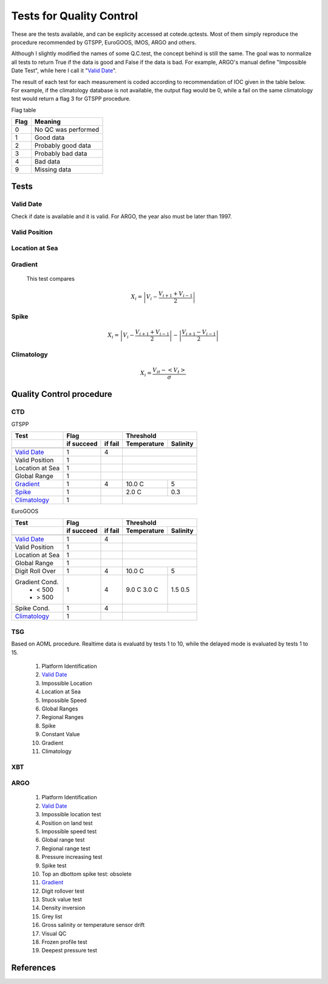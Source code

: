 *************************
Tests for Quality Control
*************************

These are the tests available, and can be explicity accessed at cotede.qctests. 
Most of them simply reproduce the procedure recommended by GTSPP, EuroGOOS, IMOS, ARGO and others.

Although I slightly modified the names of some Q.C.test, the concept behind is still the same. 
The goal was to normalize all tests to return True if the data is good and False if the data is bad. 
For example, ARGO's manual define "Impossible Date Test", while here I call it "`Valid Date`_". 


The result of each test for each measurement is coded according to recommendation of IOC given in the table below. 
For example, if the climatology database is not available, the output flag would be 0, while a fail on the same climatology test would return a flag 3 for GTSPP procedure.

Flag table

====    =======
Flag    Meaning
====    =======
0       No QC was performed
1       Good data
2       Probably good data
3       Probably bad data
4       Bad data
9       Missing data
====    =======


=====
Tests
=====

Valid Date
~~~~~~~~~~

Check if date is available and it is valid. For ARGO, the year also must be later than 1997.

Valid Position
~~~~~~~~~~~~~~

Location at Sea
~~~~~~~~~~~~~~~

Gradient
~~~~~~~~

  This test compares

    .. math::

       X_i = \left| V_i - \frac{V_{i+1} + V_{i-1}}{2} \right|

Spike
~~~~~

.. math::

   X_i = \left| V_i - \frac{V_{i+1} + V_{i-1}}{2} \right| - \left| \frac{V_{i+1} - V_{i-1}}{2} \right|


Climatology
~~~~~~~~~~~

.. math::

    X_i = \frac{V_{it} - <V_t>}{\sigma}


=========================
Quality Control procedure
=========================



CTD
~~~

GTSPP

+-----------------+------------+--------+-------------+----------+
| Test            |         Flag        |       Threshold        |
+-----------------+------------+--------+-------------+----------+
|                 | if succeed | if fail| Temperature | Salinity |
+=================+============+========+=============+==========+
|                 |            |        |                        |
+-----------------+------------+--------+-------------+----------+
| `Valid Date`_   |  1         | 4      |                        |
+-----------------+------------+--------+-------------+----------+
| Valid Position  |  1         |        |                        |
+-----------------+------------+--------+-------------+----------+
| Location at Sea |  1         |        |                        |
+-----------------+------------+--------+-------------+----------+
| Global Range    |  1         |        |                        |
+-----------------+------------+--------+-------------+----------+
| `Gradient`_     |  1         | 4      | 10.0 C      | 5        |
+-----------------+------------+--------+-------------+----------+
| `Spike`_        |  1         |        | 2.0 C       | 0.3      |
+-----------------+------------+--------+-------------+----------+
| `Climatology`_  |  1         |        |                        |
+-----------------+------------+--------+-------------+----------+


EuroGOOS

+-----------------+------------+--------+-------------+----------+
| Test            |         Flag        |       Threshold        |
+-----------------+------------+--------+-------------+----------+
|                 | if succeed | if fail| Temperature | Salinity |
+=================+============+========+=============+==========+
|                 |            |        |                        |
+-----------------+------------+--------+-------------+----------+
| `Valid Date`_   |  1         | 4      |                        |
+-----------------+------------+--------+-------------+----------+
| Valid Position  |  1         |        |                        |
+-----------------+------------+--------+-------------+----------+
| Location at Sea |  1         |        |                        |
+-----------------+------------+--------+-------------+----------+
| Global Range    |  1         |        |                        |
+-----------------+------------+--------+-------------+----------+
| Digit Roll Over |  1         | 4      |  10.0 C     | 5        |
+-----------------+------------+--------+-------------+----------+
| Gradient Cond.  |  1         | 4      |             |          |
|  - < 500        |            |        | 9.0 C       | 1.5      |
|  - > 500        |            |        | 3.0 C       | 0.5      |
+-----------------+------------+--------+-------------+----------+
| Spike Cond.     |  1         | 4      |             |          |
+-----------------+------------+--------+-------------+----------+
| `Climatology`_  |  1         |        |                        |
+-----------------+------------+--------+-------------+----------+



TSG
~~~

Based on AOML procedure. Realtime data is evaluatd by tests 1 to 10, while the delayed mode is evaluated by tests 1 to 15.

  1. Platform Identification
  2. `Valid Date`_
  3. Impossible Location
  4. Location at Sea
  5. Impossible Speed
  6. Global Ranges
  7. Regional Ranges
  8. Spike
  9. Constant Value
  10. Gradient
  11. Climatology
..  12. NCEP Weekly analysis
..  13. Buddy Check
..  14. Water Samples
..  15. Calibrations

XBT
~~~

ARGO
~~~~

  1. Platform Identification
  2. `Valid Date`_
  3. Impossible location test
  4. Position on land test
  5. Impossible speed test
  6. Global range test
  7. Regional range test
  8. Pressure increasing test
  9. Spike test
  10. Top an dbottom spike test: obsolete
  11. `Gradient`_
  12. Digit rollover test
  13. Stuck value test
  14. Density inversion
  15. Grey list
  16. Gross salinity or temperature sensor drift
  17. Visual QC
  18. Frozen profile test
  19. Deepest pressure test


==========
References
==========
